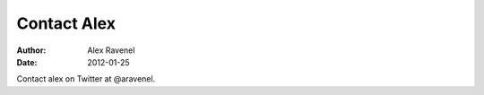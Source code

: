 Contact Alex
##############

:Author: Alex Ravenel
:Date: 2012-01-25

Contact alex on Twitter at @aravenel.
